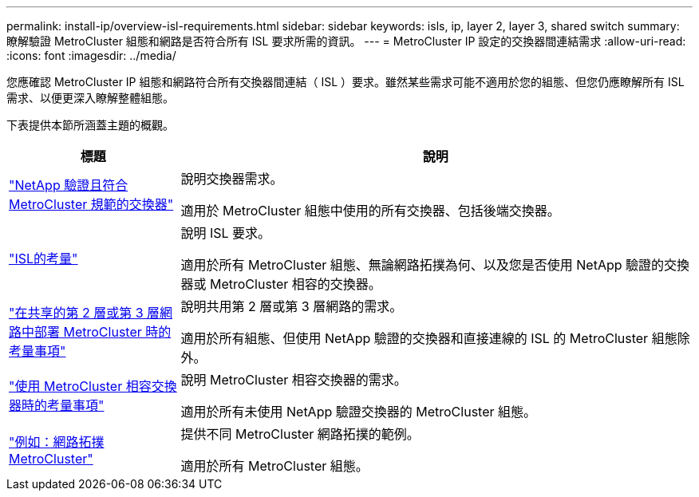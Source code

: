 ---
permalink: install-ip/overview-isl-requirements.html 
sidebar: sidebar 
keywords: isls, ip, layer 2, layer 3, shared switch 
summary: 瞭解驗證 MetroCluster 組態和網路是否符合所有 ISL 要求所需的資訊。 
---
= MetroCluster IP 設定的交換器間連結需求
:allow-uri-read: 
:icons: font
:imagesdir: ../media/


[role="lead"]
您應確認 MetroCluster IP 組態和網路符合所有交換器間連結（ ISL ）要求。雖然某些需求可能不適用於您的組態、但您仍應瞭解所有 ISL 需求、以便更深入瞭解整體組態。

下表提供本節所涵蓋主題的概觀。

[cols="25,75"]
|===
| 標題 | 說明 


| link:mcc-compliant-netapp-validated-switches.html["NetApp 驗證且符合 MetroCluster 規範的交換器"] | 說明交換器需求。

適用於 MetroCluster 組態中使用的所有交換器、包括後端交換器。 


| link:concept-requirements-isls.html["ISL的考量"] | 說明 ISL 要求。

適用於所有 MetroCluster 組態、無論網路拓撲為何、以及您是否使用 NetApp 驗證的交換器或 MetroCluster 相容的交換器。 


| link:concept-considerations-layer-2-layer-3.html["在共享的第 2 層或第 3 層網路中部署 MetroCluster 時的考量事項"] | 說明共用第 2 層或第 3 層網路的需求。

適用於所有組態、但使用 NetApp 驗證的交換器和直接連線的 ISL 的 MetroCluster 組態除外。 


| link:concept-requirement-and-limitations-mcc-compliant-switches.html["使用 MetroCluster 相容交換器時的考量事項"] | 說明 MetroCluster 相容交換器的需求。

適用於所有未使用 NetApp 驗證交換器的 MetroCluster 組態。 


| link:concept-example-network-topologies.html["例如：網路拓撲MetroCluster"] | 提供不同 MetroCluster 網路拓撲的範例。

適用於所有 MetroCluster 組態。 
|===